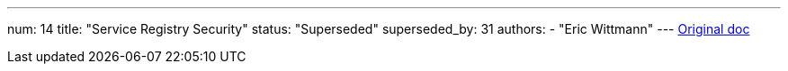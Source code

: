 ---
num: 14
title: "Service Registry Security"
status: "Superseded"
superseded_by: 31
authors:
  - "Eric Wittmann"
---
https://docs.google.com/document/d/1koYJ5s-dnlNibDYIZ3kKPEmwiOTOHWHt1D0JY3EwsZE/edit#[Original doc]
